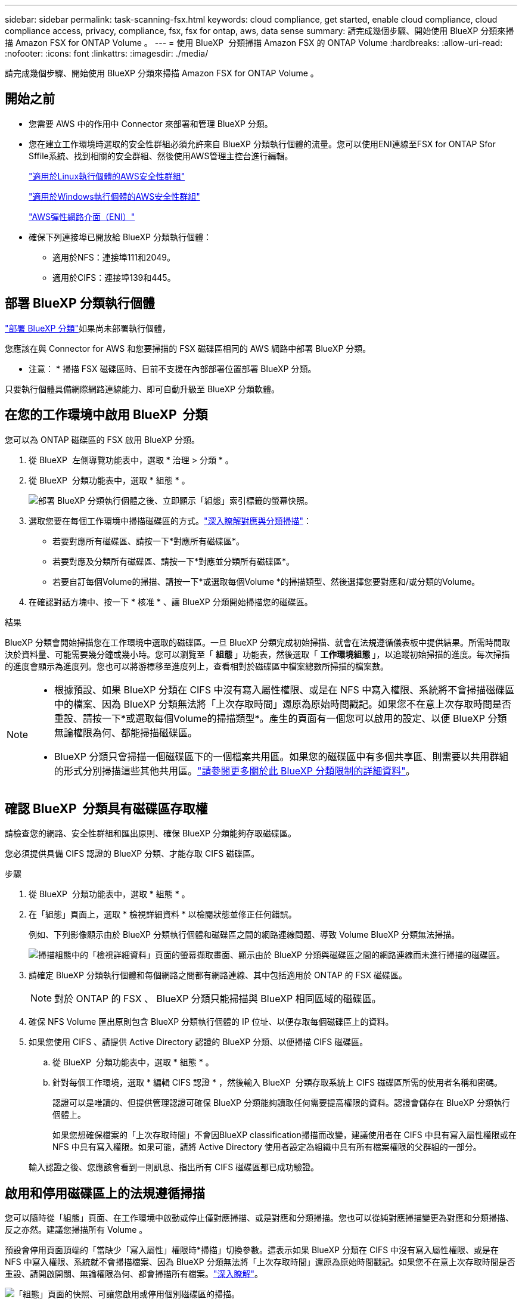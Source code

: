 ---
sidebar: sidebar 
permalink: task-scanning-fsx.html 
keywords: cloud compliance, get started, enable cloud compliance, cloud compliance access, privacy, compliance, fsx, fsx for ontap, aws, data sense 
summary: 請完成幾個步驟、開始使用 BlueXP 分類來掃描 Amazon FSX for ONTAP Volume 。 
---
= 使用 BlueXP  分類掃描 Amazon FSX 的 ONTAP Volume
:hardbreaks:
:allow-uri-read: 
:nofooter: 
:icons: font
:linkattrs: 
:imagesdir: ./media/


[role="lead"]
請完成幾個步驟、開始使用 BlueXP 分類來掃描 Amazon FSX for ONTAP Volume 。



== 開始之前

* 您需要 AWS 中的作用中 Connector 來部署和管理 BlueXP 分類。
* 您在建立工作環境時選取的安全性群組必須允許來自 BlueXP 分類執行個體的流量。您可以使用ENI連線至FSX for ONTAP Sfor Sffile系統、找到相關的安全群組、然後使用AWS管理主控台進行編輯。
+
https://docs.aws.amazon.com/AWSEC2/latest/UserGuide/security-group-rules.html["適用於Linux執行個體的AWS安全性群組"^]

+
https://docs.aws.amazon.com/AWSEC2/latest/WindowsGuide/security-group-rules.html["適用於Windows執行個體的AWS安全性群組"^]

+
https://docs.aws.amazon.com/AWSEC2/latest/UserGuide/using-eni.html["AWS彈性網路介面（ENI）"^]

* 確保下列連接埠已開放給 BlueXP 分類執行個體：
+
** 適用於NFS：連接埠111和2049。
** 適用於CIFS：連接埠139和445。






== 部署 BlueXP 分類執行個體

link:task-deploy-cloud-compliance.html["部署 BlueXP 分類"^]如果尚未部署執行個體，

您應該在與 Connector for AWS 和您要掃描的 FSX 磁碟區相同的 AWS 網路中部署 BlueXP 分類。

* 注意： * 掃描 FSX 磁碟區時、目前不支援在內部部署位置部署 BlueXP 分類。

只要執行個體具備網際網路連線能力、即可自動升級至 BlueXP 分類軟體。



== 在您的工作環境中啟用 BlueXP  分類

您可以為 ONTAP 磁碟區的 FSX 啟用 BlueXP 分類。

. 從 BlueXP  左側導覽功能表中，選取 * 治理 > 分類 * 。
. 從 BlueXP  分類功能表中，選取 * 組態 * 。
+
image:screenshot_fsx_scanning_activate.png["部署 BlueXP 分類執行個體之後、立即顯示「組態」索引標籤的螢幕快照。"]

. 選取您要在每個工作環境中掃描磁碟區的方式。link:concept-cloud-compliance.html#whats-the-difference-between-mapping-and-classification-scans["深入瞭解對應與分類掃描"]：
+
** 若要對應所有磁碟區、請按一下*對應所有磁碟區*。
** 若要對應及分類所有磁碟區、請按一下*對應並分類所有磁碟區*。
** 若要自訂每個Volume的掃描、請按一下*或選取每個Volume *的掃描類型、然後選擇您要對應和/或分類的Volume。


. 在確認對話方塊中、按一下 * 核准 * 、讓 BlueXP 分類開始掃描您的磁碟區。


.結果
BlueXP 分類會開始掃描您在工作環境中選取的磁碟區。一旦 BlueXP 分類完成初始掃描、就會在法規遵循儀表板中提供結果。所需時間取決於資料量、可能需要幾分鐘或幾小時。您可以瀏覽至「 ** 組態 ** 」功能表，然後選取「 ** 工作環境組態 ** 」，以追蹤初始掃描的進度。每次掃描的進度會顯示為進度列。您也可以將游標移至進度列上，查看相對於磁碟區中檔案總數所掃描的檔案數。

[NOTE]
====
* 根據預設、如果 BlueXP 分類在 CIFS 中沒有寫入屬性權限、或是在 NFS 中寫入權限、系統將不會掃描磁碟區中的檔案、因為 BlueXP 分類無法將「上次存取時間」還原為原始時間戳記。如果您不在意上次存取時間是否重設、請按一下*或選取每個Volume的掃描類型*。產生的頁面有一個您可以啟用的設定、以便 BlueXP 分類無論權限為何、都能掃描磁碟區。
* BlueXP 分類只會掃描一個磁碟區下的一個檔案共用區。如果您的磁碟區中有多個共享區、則需要以共用群組的形式分別掃描這些其他共用區。link:reference-limitations.html#bluexp-classification-scans-only-one-share-under-a-volume["請參閱更多關於此 BlueXP 分類限制的詳細資料"^]。


====


== 確認 BlueXP  分類具有磁碟區存取權

請檢查您的網路、安全性群組和匯出原則、確保 BlueXP 分類能夠存取磁碟區。

您必須提供具備 CIFS 認證的 BlueXP 分類、才能存取 CIFS 磁碟區。

.步驟
. 從 BlueXP  分類功能表中，選取 * 組態 * 。
. 在「組態」頁面上，選取 * 檢視詳細資料 * 以檢閱狀態並修正任何錯誤。
+
例如、下列影像顯示由於 BlueXP 分類執行個體和磁碟區之間的網路連線問題、導致 Volume BlueXP 分類無法掃描。

+
image:screenshot_fsx_scanning_no_network_error.png["掃描組態中的「檢視詳細資料」頁面的螢幕擷取畫面、顯示由於 BlueXP 分類與磁碟區之間的網路連線而未進行掃描的磁碟區。"]

. 請確定 BlueXP 分類執行個體和每個網路之間都有網路連線、其中包括適用於 ONTAP 的 FSX 磁碟區。
+

NOTE: 對於 ONTAP 的 FSX 、 BlueXP 分類只能掃描與 BlueXP 相同區域的磁碟區。

. 確保 NFS Volume 匯出原則包含 BlueXP 分類執行個體的 IP 位址、以便存取每個磁碟區上的資料。
. 如果您使用 CIFS 、請提供 Active Directory 認證的 BlueXP 分類、以便掃描 CIFS 磁碟區。
+
.. 從 BlueXP  分類功能表中，選取 * 組態 * 。
.. 針對每個工作環境，選取 * 編輯 CIFS 認證 * ，然後輸入 BlueXP  分類存取系統上 CIFS 磁碟區所需的使用者名稱和密碼。
+
認證可以是唯讀的、但提供管理認證可確保 BlueXP 分類能夠讀取任何需要提高權限的資料。認證會儲存在 BlueXP 分類執行個體上。

+
如果您想確保檔案的「上次存取時間」不會因BlueXP classification掃描而改變，建議使用者在 CIFS 中具有寫入屬性權限或在 NFS 中具有寫入權限。如果可能，請將 Active Directory 使用者設定為組織中具有所有檔案權限的父群組的一部分。

+
輸入認證之後、您應該會看到一則訊息、指出所有 CIFS 磁碟區都已成功驗證。







== 啟用和停用磁碟區上的法規遵循掃描

您可以隨時從「組態」頁面、在工作環境中啟動或停止僅對應掃描、或是對應和分類掃描。您也可以從純對應掃描變更為對應和分類掃描、反之亦然。建議您掃描所有 Volume 。

預設會停用頁面頂端的「當缺少「寫入屬性」權限時*掃描」切換參數。這表示如果 BlueXP 分類在 CIFS 中沒有寫入屬性權限、或是在 NFS 中寫入權限、系統就不會掃描檔案、因為 BlueXP 分類無法將「上次存取時間」還原為原始時間戳記。如果您不在意上次存取時間是否重設、請開啟開關、無論權限為何、都會掃描所有檔案。link:reference-collected-metadata.html#last-access-time-timestamp["深入瞭解"^]。

image:screenshot_volume_compliance_selection.png["「組態」頁面的快照、可讓您啟用或停用個別磁碟區的掃描。"]

. 從 BlueXP  分類功能表中，選取 * 組態 * 。
. 在「組態」頁面中，找到您要掃描的磁碟區所在的工作環境。
. 執行下列其中一項：
+
** 若要在磁碟區上啟用僅對應掃描，請在「 Volume 」（磁碟區）區域中選取 * Map* 。或者，若要在所有磁碟區上啟用，請在標題區域中選取 * 地圖 * 。若要在磁碟區上啟用完整掃描，請在「 Volume 」（體積）區域中選取 * 對應與分類 * 。或者，若要在所有磁碟區上啟用，請在標題區域中選取 * 地圖與分類 * 。
** 若要停用磁碟區上的掃描功能，請在「 Volume 」（體積）區域中選取 * 關閉 * 。若要停用所有磁碟區的掃描功能，請在標題區域中選取 * 關閉 * 。





NOTE: 只有在標題區域中設定了*地圖*或*地圖與分類*設定之後、才會自動掃描新增至工作環境的磁碟區。在標題區域中設為*自訂*或*關閉*時、您必須在工作環境中新增的每個新磁碟區上啟動對應和/或完整掃描。



== 掃描資料保護磁碟區

根據預設、資料保護（ DP ）磁碟區不會被掃描、因為它們不會暴露在外部、而且 BlueXP 分類無法存取它們。這些是來自FSXfor ONTAP Sfor the Sfor the Sffile系統的SnapMirror作業目的地Volume。

一開始、磁碟區清單會將這些磁碟區識別為「 _Type 」 * 「 DP* 」、「 _Status 」 * 「 Not 掃描」 * 、「 _required Action 」 * 「 Enable Access to DP Volumes 」（啟用對 DP 磁碟區的存取）。

image:screenshot_cloud_compliance_dp_volumes.png["顯示「啟用 DP 磁碟區存取」按鈕的快照、可供您選擇掃描資料保護磁碟區。"]

.步驟
如果您要掃描這些資料保護磁碟區：

. 從 BlueXP  分類功能表中，選取 * 組態 * 。
. 選取頁面頂端的 * 啟用對 DP Volume 的存取 * 。
. 檢閱確認訊息，然後再次選取 * 啟用對 DP Volume 的存取 * 。
+
** 最初在來源FSXfor ONTAP the Sfor the Sfor the file系統中建立為NFS Volume的Volume將會啟用。
** 最初在來源FSXfor ONTAP the Sfor the Sffile系統中建立為CIFS Volume的磁碟區、需要輸入CIFS認證資料才能掃描這些DP Volume。如果您已經輸入 Active Directory 認證、以便 BlueXP 分類能夠掃描 CIFS 磁碟區、您可以使用這些認證、或是指定不同的管理認證集。
+
image:screenshot_compliance_dp_cifs_volumes.png["這是兩個啟用 CIFS 資料保護磁碟區選項的快照。"]



. 啟動您要掃描的每個 DP Volume 。


.結果
一旦啟用、 BlueXP 分類就會從每個已啟動掃描的 DP 磁碟區建立 NFS 共用區。共用匯出原則僅允許從 BlueXP 分類執行個體存取。

如果您最初啟用對 DP 磁碟區的存取，後來又新增了一些，但沒有 CIFS 資料保護磁碟區，則「組態」頁面頂端會出現「啟用對 CIFS DP* 的存取」按鈕。選取此按鈕並新增 CIFS 認證，即可存取這些 CIFS DP 磁碟區。


NOTE: Active Directory 認證僅會在第一個 CIFS DP Volume 的儲存 VM 中登錄，因此會掃描該 SVM 上的所有 DP Volume 。任何位於其他SVM上的磁碟區都不會登錄Active Directory認證、因此不會掃描這些DP磁碟區。
